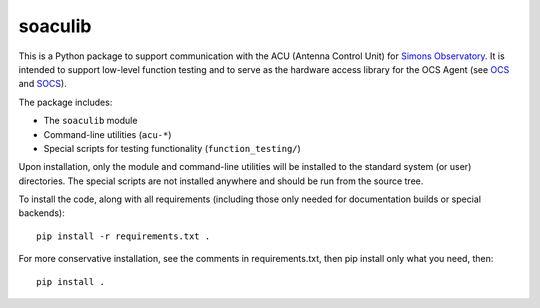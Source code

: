 ========
soaculib
========

This is a Python package to support communication with the ACU
(Antenna Control Unit) for `Simons Observatory`_.  It is intended to
support low-level function testing and to serve as the hardware access
library for the OCS Agent (see `OCS`_ and `SOCS`_).

The package includes:

- The ``soaculib`` module
- Command-line utilities (``acu-*``)
- Special scripts for testing functionality (``function_testing/``)

Upon installation, only the module and command-line utilities will be
installed to the standard system (or user) directories.  The special
scripts are not installed anywhere and should be run from the source
tree.

To install the code, along with all requirements (including those only
needed for documentation builds or special backends)::

  pip install -r requirements.txt .

For more conservative installation, see the comments in
requirements.txt, then pip install only what you need, then::

  pip install .

.. _`Simons Observatory`: https://simonsobservatory.org/
.. _`OCS`: https://github.com/simonsobs/ocs/
.. _`SOCS`: https://github.com/simonsobs/socs/
